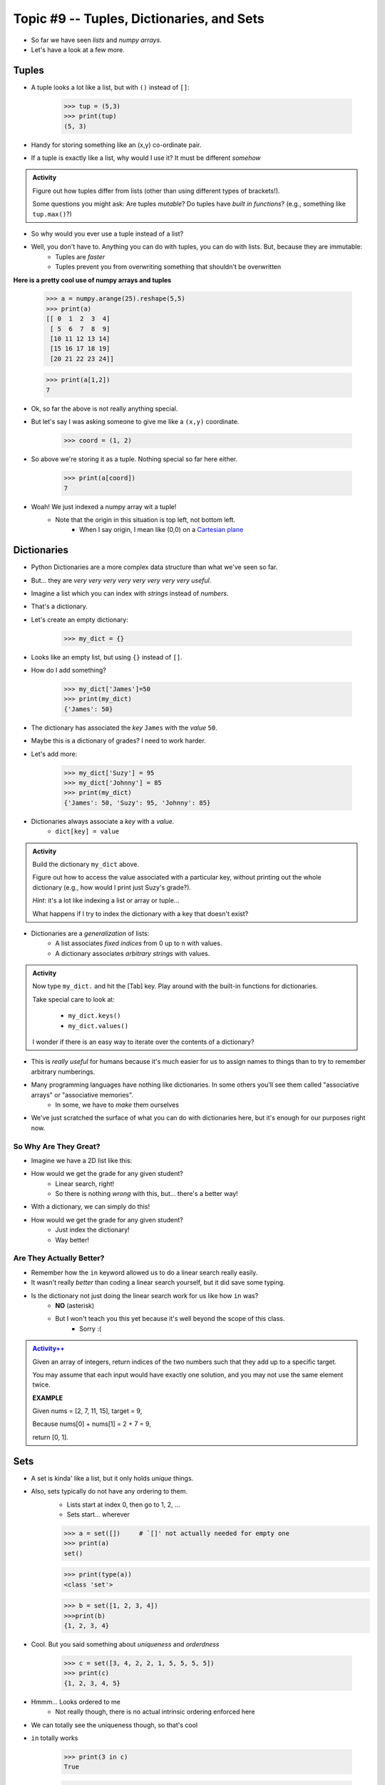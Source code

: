 ******************************************
Topic #9 -- Tuples, Dictionaries, and Sets
******************************************

* So far we have seen *lists* and *numpy arrays*. 

* Let's have a look at a few more. 

Tuples
======
* A tuple looks a lot like a list, but with ``()`` instead of ``[]``:

    >>> tup = (5,3)
    >>> print(tup)
    (5, 3)

* Handy for storing something like an (x,y) co-ordinate pair.   

* If a tuple is exactly like a list, why would I use it? It must be different *somehow*

.. admonition:: Activity

    Figure out how tuples differ from lists (other than using different types of brackets!). 

    Some questions you might ask: Are tuples *mutable*? Do tuples have *built in functions*? (e.g., something like ``tup.max()``?)
   
* So why would you ever use a tuple instead of a list?

* Well, you don't have to. Anything you can do with tuples, you can do with lists. But, because they are immutable:
    * Tuples are *faster*
    * Tuples prevent you from overwriting something that shouldn't be overwritten
   
**Here is a pretty cool use of numpy arrays and tuples**

    >>> a = numpy.arange(25).reshape(5,5)
    >>> print(a)
    [[ 0  1  2  3  4]
     [ 5  6  7  8  9]
     [10 11 12 13 14]
     [15 16 17 18 19]
     [20 21 22 23 24]]
     
    >>> print(a[1,2])
    7
   
* Ok, so far the above is not really anything special. 
* But let's say I was asking someone to give me like a ``(x,y)`` coordinate. 

    >>> coord = (1, 2)

* So above we're storing it as a tuple. Nothing special so far here either.

    >>> print(a[coord])
    7
   
* Woah! We just indexed a numpy array wit a tuple!
    * Note that the origin in this situation is top left, not bottom left.   
        * When I say origin, I mean like (0,0) on a `Cartesian plane <https://en.wikipedia.org/wiki/Cartesian_coordinate_system>`_

Dictionaries
============
* Python Dictionaries are a more complex data structure than what we've seen so far.
* But... they are *very very very very very very very very useful*.
* Imagine a list which you can index with *strings* instead of *numbers*.
* That's a dictionary.
* Let's create an empty dictionary:

    >>> my_dict = {}

* Looks like an empty list, but using ``{}`` instead of ``[]``.
* How do I add something?

    >>> my_dict['James']=50
    >>> print(my_dict)
    {'James': 50}

* The dictionary has associated the *key* ``James`` with the *value* ``50``.
* Maybe this is a dictionary of grades? I need to work harder.
* Let's add more:

    >>> my_dict['Suzy'] = 95
    >>> my_dict['Johnny'] = 85
    >>> print(my_dict)
    {'James': 50, 'Suzy': 95, 'Johnny': 85}

* Dictionaries always associate a *key* with a *value*.
    * ``dict[key] = value``
   
.. admonition:: Activity

    Build the dictionary ``my_dict`` above. 
   
    Figure out how to access the value associated with a particular key, without printing out the whole dictionary (e.g., how would I print just Suzy's grade?). 

    *Hint*: it's a lot like indexing a list or array or tuple...
   
    What happens if I try to index the dictionary with a key that doesn't exist?
   
* Dictionaries are a *generalization* of lists:
    * A list associates *fixed indices* from 0 up to ``n`` with values.
    * A dictionary associates *arbitrary strings* with values.

.. admonition:: Activity

    Now type ``my_dict.`` and hit the [Tab] key. Play around with the built-in functions for dictionaries. 

    Take special care to look at: 

        * ``my_dict.keys()``
        * ``my_dict.values()``

    I wonder if there is an easy way to iterate over the contents of a dictionary?
   
   
* This is *really useful* for humans because it's much easier for us to assign names to things than to try to remember arbitrary numberings.
  
* Many programming languages have nothing like dictionaries. In some others you'll see them called "associative arrays" or "associative memories".
    * In some, we have to *make* them ourselves

* We've just scratched the surface of what you can do with dictionaries here, but it's enough for our purposes right now.



So Why Are They Great?
----------------------

* Imagine we have a 2D list like this:

.. code-block:: python
   :linenos:

    # Creates some lookup table list thing
    grades = [['James', 98], ['Bob', 86], ['Janice', 86], ['Greg', 59]]

* How would we get the grade for any given student?
    * Linear search, right!
    * So there is nothing *wrong* with this, but... there's a better way!

* With a dictionary, we can simply do this!

.. code-block:: python
   :linenos:

    # Creates some lookup table list thing
    grades = {'James':98, 'Bob':86, 'Janice':86, 'Greg':59}

* How would we get the grade for any given student?
    * Just index the dictionary!
    * Way better!

Are They Actually Better?
-------------------------

* Remember how the ``in`` keyword allowed us to do a linear search really easily. 
* It wasn't really *better* than coding a linear search yourself, but it did save some typing. 
* Is the dictionary not just doing the linear search work for us like how ``in`` was?
    * **NO** (asterisk) 
    * But I won't teach you this yet because it's well beyond the scope of this class. 
        * Sorry :(   
   
.. admonition:: `Activity++ <https://leetcode.com/problems/two-sum/description/>`_

    Given an array of integers, return indices of the two numbers such that they add up to a specific target.

    You may assume that each input would have exactly one solution, and you may not use the same element twice.
   
    **EXAMPLE**

    Given nums = [2, 7, 11, 15], target = 9,

    Because nums[0] + nums[1] = 2 + 7 = 9,

    return [0, 1].

Sets
====

* A set is kinda' like a list, but it only holds *unique* things.
* Also, sets typically do not have any ordering to them.
    * Lists start at index 0, then go to 1, 2, ... 
    * Sets start... wherever
   
    >>> a = set([])	# `[]' not actually needed for empty one
    >>> print(a)
    set()
    
    >>> print(type(a))
    <class 'set'>
    
    >>> b = set([1, 2, 3, 4])
    >>>print(b)   
    {1, 2, 3, 4}

* Cool. But you said something about *uniqueness* and *orderdness*

    >>> c = set([3, 4, 2, 2, 1, 5, 5, 5, 5])
    >>> print(c)
    {1, 2, 3, 4, 5}
   
* Hmmm... Looks ordered to me
    * Not really though, there is no actual intrinsic ordering enforced here
* We can totally see the uniqueness though, so that's cool

* ``in`` totally works

    >>> print(3 in c)
    True
    
    >>> print('a' in c)
    False
   
* Iterating over a set

    >>> for thing in c:
    >>>   print(thing)
    1
    2
    3
    4
    5
   
* Add things to a set

    >>> c.add('hello')
    >>> print(c)
    {1, 2, 3, 4, 5, 'hello'}
    
    >>> c.add('hello')
    >>> print(c)
    {1, 2, 3, 4, 5, 'hello'}
   
* *discard* things
 
    >>> c.discard('hello')
    >>> print(c)
    {1, 2, 3, 4, 5}
    
    >>> c.discard('hello')
    >>> print(c)
    {1, 2, 3, 4, 5}
   
* *remove* things
    * Almost the same as discard, but will throw an *exception* if we try to remove something that's not there
   
    >>> print(c)
    {1, 2, 3, 4, 5}
    
    >>> c.remove(5)
    >>> print(c)
    {1, 2, 3, 4}
   
    >>> c.remove(5)
    KeyError              Traceback (most recent call last)
    <ipython-input-91-0733df1dbd33> in <module>()
    ----> 1 c.remove(5)
    KeyError: 5

* Clearing out a set

    >>> c.clear()
    >>> print(c)
    set()

* Check equality

    >>> c = set([1, 2, 3])
    >>> d = set([3, 2, 1])
    >>> print(c == d)
    True
   
What makes them special other than just uniqueness and orderdness?
------------------------------------------------------------------

* So far they might not seem that special when compared to lists
* But they are very very very special in many ways
* One of which is: ``in``. 
* Remember how when we used ``in`` for a list, but at the end of the day, the computer still have to do a linear search
    * Remember what a liner search is?
* Turns out, for a set, ``in`` can tell us if something is in the set **without** having to do a linear search!


.. admonition:: Activity

    Load up this code into Python:
   
    .. code-block:: python
   
        set_a = set([0, 1])
        set_b = set([0, 1, 2])
        set_c = set([2, 3])

    * Figure out if there is an easy way to determine if set ``set_a`` ``isubset`` of ``set_b``
    * Figure out if thre is an easy way to get the ``union`` of two sets
    * Figure out if there is an easy way to get the ``intersection`` of two sets
    * Figure out if there is an easy way to get the ``difference`` between ``set_b`` and ``set_a`` 
    * Do the previous one again but try the ``difference`` between ``set_a`` and ``set_b``
   
    **HINT:** hit tab.

.. image:: ../img/sets.png
   
  
.. admonition:: Activity

    1. Imagine I gave you the text from a book that you could load up into Python. What's the easiest way to count the number of unique words?
   
    2. What would you do if I gave you another book and asked you which words do they have in common?
   
    3. What if I wanted to know the number of unique words that exist between the two books?
   
    4. What If I wanted to know which words were in one book, but not the other?

   

   
 
 
The Bad News...
===============

* The above data structures are pretty awesome
* Unfortunately... they're not *free*
    * Although Python really makes it look like they are
* With dictionaries, sets, tuples, and even lists, someone actually had to write a lot of nifty algorithms to do all the amazing things they do
* I briefly discussed fixed length arrays before, and those, classically speaking, we get for free, in addition to the *primitive types*
* Most of the cool data structures we've seen so far are actually built on top of the fixed length arrays
* In the same way that we're not actually sure how ``print`` actually works, we don't know how these data structures really work under the hood. 


The Good News...
================

* This does not really matter for us right now. 
* As of now, we don't really need to know all this to get the computer to do fun things. 
* Just like how you don't really need to know all the ins and outs of an internal combustion engine in order to drive a car, we don't need to know all the ins and outs of the data structures to use them. 
* Buuuuutttttttttttt... at the same time, if I was a race car driver, maybe knowing how things work under the hood could help me tweak and tune the car for the best performance. 

The Good/Bad News...
====================

* The under the hood stuff here is outside the scope of this course. 
* If you're thinking **Thank F@-%!#& GAWD**, lucky you
* If you're thinking *awhhhhhhhhhhhhhhhh, I wanna' know*, sorry

* Either way, we will look at *some* of these data structures in CSCI 162!
    * Trust me, it's actually a lot of fun!!




 
   
For next class
==============
* `Get PyCharm installed! <https://www.jetbrains.com/pycharm/download>`_

* Read `appendix A of the text <http://openbookproject.net/thinkcs/python/english3e/app_a.html>`_   
